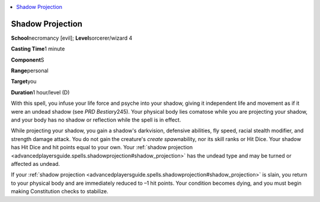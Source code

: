 
.. _`advancedplayersguide.spells.shadowprojection`:

.. contents:: \ 

.. _`advancedplayersguide.spells.shadowprojection#shadow_projection`:

Shadow Projection
==================

\ **School**\ necromancy [evil]; \ **Level**\ sorcerer/wizard 4

\ **Casting Time**\ 1 minute

\ **Component**\ S

\ **Range**\ personal

\ **Target**\ you

\ **Duration**\ 1 hour/level (D)

With this spell, you infuse your life force and psyche into your shadow, giving it independent life and movement as if it were an undead shadow (see \ *PRD Bestiary*\ 245). Your physical body lies comatose while you are projecting your shadow, and your body has no shadow or reflection while the spell is in effect.

While projecting your shadow, you gain a shadow's darkvision, defensive abilities, fly speed, racial stealth modifier, and strength damage attack. You do not gain the creature's \ *create spawn*\ ability, nor its skill ranks or Hit Dice. Your shadow has Hit Dice and hit points equal to your own. Your :ref:`shadow projection <advancedplayersguide.spells.shadowprojection#shadow_projection>`\  has the undead type and may be turned or affected as undead.

If your :ref:`shadow projection <advancedplayersguide.spells.shadowprojection#shadow_projection>`\  is slain, you return to your physical body and are immediately reduced to –1 hit points. Your condition becomes dying, and you must begin making Constitution checks to stabilize.

